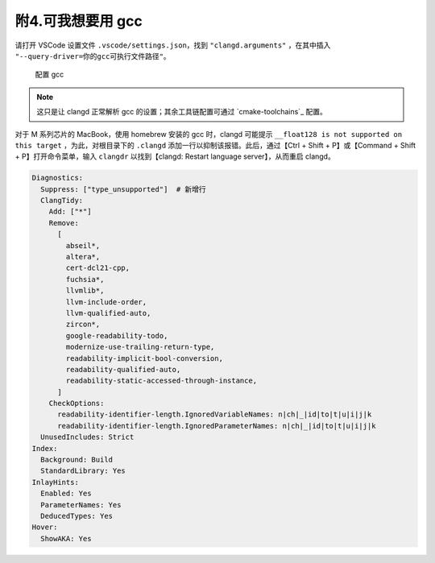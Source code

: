 #################
附4.可我想要用 gcc
#################


请打开 VSCode 设置文件 ``.vscode/settings.json``，找到 ``"clangd.arguments"`` ，在其中插入 ``"--query-driver=你的gcc可执行文件路径"``。

.. figure:: /_img/clangd_with_gcc.png

   配置 gcc

.. note::

  这只是让 clangd 正常解析 gcc 的设置；其余工具链配置可通过 `cmake-toolchains`_ 配置。

对于 M 系列芯片的 MacBook，使用 homebrew 安装的 gcc 时，clangd 可能提示 ``__float128 is not supported on this target`` ，为此，对根目录下的 ``.clangd`` 添加一行以抑制该报错。此后，通过【Ctrl + Shift + P】或【Command + Shift + P】打开命令菜单，输入 ``clangdr`` 以找到【clangd: Restart language server】，从而重启 clangd。

.. code-block:: yaml

  Diagnostics:
    Suppress: ["type_unsupported"]  # 新增行
    ClangTidy:
      Add: ["*"]
      Remove:
        [
          abseil*,
          altera*,
          cert-dcl21-cpp,
          fuchsia*,
          llvmlib*,
          llvm-include-order,
          llvm-qualified-auto,
          zircon*,
          google-readability-todo,
          modernize-use-trailing-return-type,
          readability-implicit-bool-conversion,
          readability-qualified-auto,
          readability-static-accessed-through-instance,
        ]
      CheckOptions:
        readability-identifier-length.IgnoredVariableNames: n|ch|_|id|to|t|u|i|j|k
        readability-identifier-length.IgnoredParameterNames: n|ch|_|id|to|t|u|i|j|k
    UnusedIncludes: Strict
  Index:
    Background: Build
    StandardLibrary: Yes
  InlayHints:
    Enabled: Yes
    ParameterNames: Yes
    DeducedTypes: Yes
  Hover:
    ShowAKA: Yes

